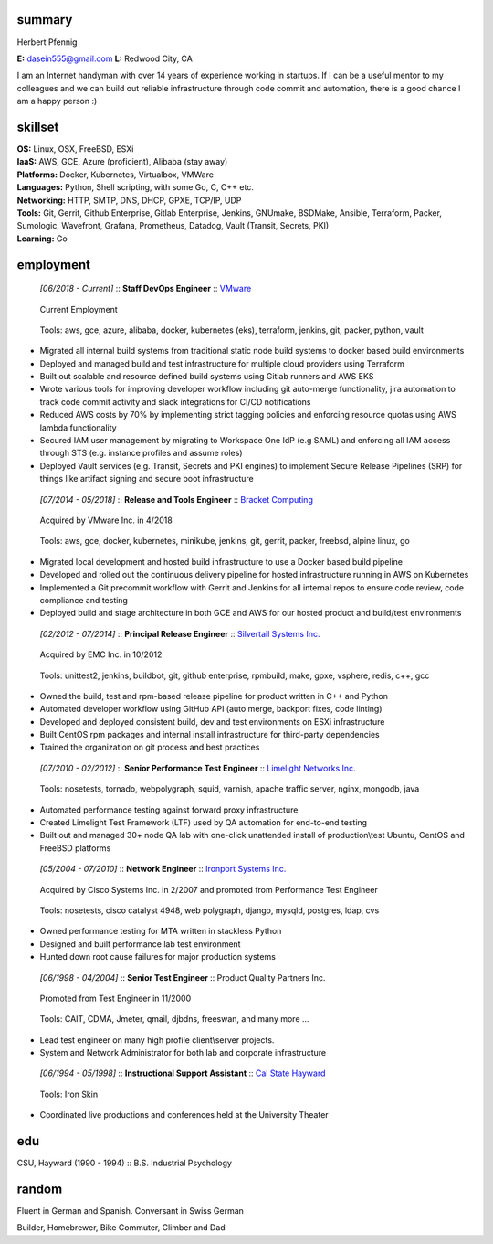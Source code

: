------------------------------------------------------------
summary
------------------------------------------------------------

.. class:: myname

Herbert Pfennig

.. class:: contact

**E:** dasein555@gmail.com
**L:** Redwood City, CA

.. class:: summary

I am an Internet handyman with over 14 years of experience working in
startups. If I can be a useful mentor to my colleagues and we can build out
reliable infrastructure through code commit and automation, there is a good
chance I am a happy person :)

------------------------------------------------------------
skillset
------------------------------------------------------------

| **OS:**             Linux, OSX, FreeBSD, ESXi
| **IaaS:**           AWS, GCE, Azure (proficient), Alibaba (stay away)
| **Platforms:**      Docker, Kubernetes, Virtualbox, VMWare
| **Languages:**      Python, Shell scripting, with some Go, C, C++ etc.
| **Networking:**     HTTP, SMTP, DNS, DHCP, GPXE, TCP/IP, UDP
| **Tools:**          Git, Gerrit, Github Enterprise, Gitlab Enterprise, Jenkins, GNUmake, BSDMake,
                      Ansible, Terraform, Packer, Sumologic, Wavefront, Grafana, Prometheus, Datadog,
                      Vault (Transit, Secrets, PKI)
| **Learning:**       Go

------------
employment
------------


.. class:: jobtitle
..

	*[06/2018 - Current]* :: **Staff DevOps Engineer** :: `VMware`_

	.. _VMware: https://www.vmware.com/

.. class:: notes
..

	Current Employment

.. class:: tools
..

	Tools: aws, gce, azure, alibaba, docker, kubernetes (eks), terraform, jenkins, git, packer, python, vault

* Migrated all internal build systems from traditional static node build
  systems to docker based build environments
* Deployed and managed build and test infrastructure for multiple cloud
  providers using Terraform
* Built out scalable and resource defined build systems using Gitlab
  runners and AWS EKS
* Wrote various tools for improving developer workflow including git
  auto-merge functionality, jira automation to track code commit activity
  and slack integrations for CI/CD notifications
* Reduced AWS costs by 70% by implementing strict tagging policies and
  enforcing resource quotas using AWS lambda functionality
* Secured IAM user management by migrating to Workspace One IdP (e.g SAML)
  and enforcing all IAM access through STS (e.g. instance profiles and assume
  roles)
* Deployed Vault services (e.g. Transit, Secrets and PKI engines) to
  implement Secure Release Pipelines (SRP) for things like artifact signing
  and secure boot infrastructure

.. class:: jobtitle
..

	*[07/2014 - 05/2018]* :: **Release and Tools Engineer** :: `Bracket Computing`_

	.. _Bracket Computing: https://brkt.com/

.. class:: notes
..

	Acquired by VMware Inc. in 4/2018

.. class:: tools
..

	Tools: aws, gce, docker, kubernetes, minikube, jenkins, git, gerrit, packer, freebsd, alpine linux, go

* Migrated local development and hosted build infrastructure to use a
  Docker based build pipeline
* Developed and rolled out the continuous delivery pipeline for hosted
  infrastructure running in AWS on Kubernetes
* Implemented a Git precommit workflow with Gerrit and Jenkins for all
  internal repos to ensure code review, code compliance and testing
* Deployed build and stage architecture in both GCE and AWS for
  our hosted product and build/test environments

.. class:: jobtitle
..

	*[02/2012 - 07/2014]* :: **Principal Release Engineer** :: `Silvertail Systems Inc.`_

	.. _Silvertail Systems Inc.: http://www.emc.com/domains/silvertail/index.htm

.. class:: notes
..

	Acquired by EMC Inc. in 10/2012

.. class:: tools
..

	Tools: unittest2, jenkins, buildbot, git, github enterprise, rpmbuild, make, gpxe, vsphere, redis, c++, gcc

* Owned the build, test and rpm-based release pipeline for product written in C++ and Python
* Automated developer workflow using GitHub API (auto merge, backport fixes, code linting)
* Developed and deployed consistent build, dev and test environments on ESXi infrastructure
* Built CentOS rpm packages and internal install infrastructure for third-party dependencies
* Trained the organization on git process and best practices

.. class:: jobtitle
..

	*[07/2010 - 02/2012]* :: **Senior Performance Test Engineer** :: `Limelight Networks Inc.`_

	.. _Limelight Networks Inc.: http://en.wikipedia.org/wiki/Limelight_Networks

.. class:: tools
..

	Tools: nosetests, tornado, webpolygraph, squid, varnish, apache traffic server, nginx, mongodb, java

* Automated performance testing against forward proxy infrastructure
* Created Limelight Test Framework (LTF) used by QA automation for end-to-end testing
* Built out and managed 30+ node QA lab with one-click unattended install of production\\test Ubuntu, CentOS and FreeBSD platforms

.. class:: jobtitle
..

	*[05/2004 - 07/2010]* :: **Network Engineer** :: `Ironport Systems Inc.`_

	.. _Ironport Systems Inc.: http://en.wikipedia.org/wiki/IronPort

.. class:: notes
..

	Acquired by Cisco Systems Inc. in 2/2007 and promoted from Performance Test Engineer

.. class:: tools
..

	Tools: nosetests, cisco catalyst 4948, web polygraph, django, mysqld, postgres, ldap, cvs

* Owned performance testing for MTA written in stackless Python
* Designed and built performance lab test environment
* Hunted down root cause failures for major production systems

.. class:: jobtitle
..

	*[06/1998 - 04/2004]* :: **Senior Test Engineer** :: Product Quality Partners Inc.

.. class:: notes
..

	Promoted from Test Engineer in 11/2000

.. class:: tools
..

	Tools: CAIT, CDMA, Jmeter, qmail, djbdns, freeswan, and many more ...

* Lead test engineer on many high profile client\\server projects.
* System and Network Administrator for both lab and corporate infrastructure

.. class:: jobtitle
..

	*[06/1994 - 05/1998]* :: **Instructional Support Assistant** :: `Cal State Hayward`_

	.. _Cal State Hayward: http://www20.csueastbay.edu/class/departments/theatre/index.html

.. class:: tools
..

	Tools: Iron Skin

* Coordinated live productions and conferences held at the University Theater

-------------
edu
-------------
CSU, Hayward (1990 - 1994) :: B.S. Industrial Psychology

-------------
random
-------------
Fluent in German and Spanish. Conversant in Swiss German

Builder, Homebrewer, Bike Commuter, Climber and Dad
